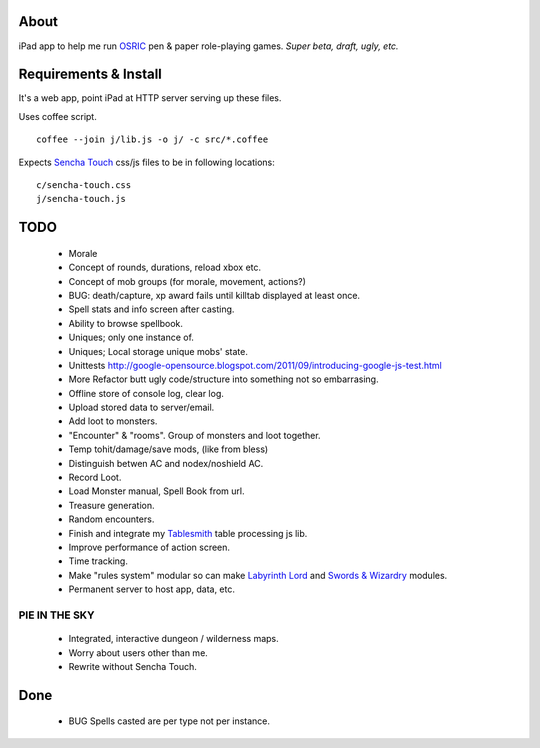 About
=====
iPad app to help me run OSRIC_ pen & paper role-playing games.
*Super beta, draft, ugly, etc.*


Requirements & Install
======================
It's a web app, point iPad at HTTP server serving up these files.

Uses coffee script. ::

    coffee --join j/lib.js -o j/ -c src/*.coffee

Expects `Sencha Touch`__ css/js files to be in following locations::

    c/sencha-touch.css
    j/sencha-touch.js

__ http://www.sencha.com/products/touch/


TODO
====

 - Morale
 - Concept of rounds, durations, reload xbox etc.
 - Concept of mob groups (for morale, movement, actions?)
 - BUG: death/capture, xp award fails until killtab displayed at least once.
 - Spell stats and info screen after casting.
 - Ability to browse spellbook.
 - Uniques; only one instance of.
 - Uniques; Local storage unique mobs' state.
 - Unittests http://google-opensource.blogspot.com/2011/09/introducing-google-js-test.html
 - More Refactor butt ugly code/structure into something not so embarrasing.
 - Offline store of console log, clear log.
 - Upload stored data to server/email.
 - Add loot to monsters.
 - "Encounter" & "rooms". Group of monsters and loot together.
 - Temp tohit/damage/save mods, (like from bless)
 - Distinguish betwen AC and nodex/noshield AC.
 - Record Loot.
 - Load Monster manual, Spell Book from url.
 - Treasure generation.
 - Random encounters.
 - Finish and integrate my Tablesmith_ table processing js lib.
 - Improve performance of action screen.
 - Time tracking.
 - Make "rules system" modular so can make |LL|_ and |SW|_ modules.
 - Permanent server to host app, data, etc.


PIE IN THE SKY
--------------

 - Integrated, interactive dungeon / wilderness maps.
 - Worry about users other than me.
 - Rewrite without Sencha Touch.

Done
====
 - BUG Spells casted are per type not per instance.



.. _osric: http://en.wikipedia.org/wiki/OSRIC
.. _tablesmith: http://mythosa.net/wiki/pmwiki.php?n=Main.TableSmith
.. |SW| replace:: Swords & Wizardry
.. _sw: http://www.swordsandwizardry.com/
.. |LL| replace:: Labyrinth Lord
.. _ll: http://www.goblinoidgames.com/labyrinthlord.html
